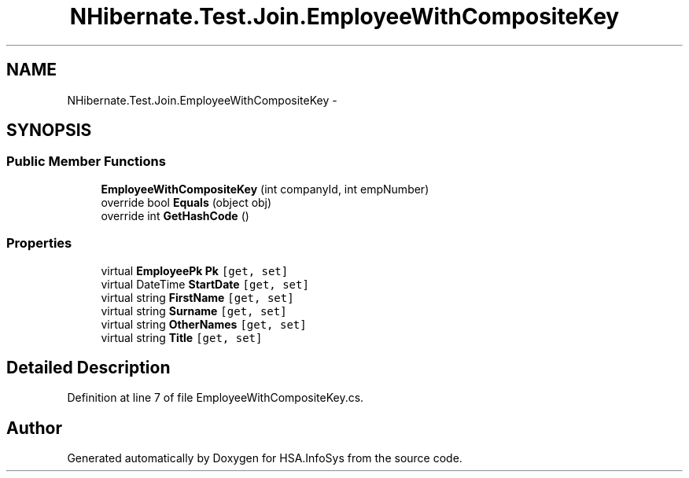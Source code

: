 .TH "NHibernate.Test.Join.EmployeeWithCompositeKey" 3 "Fri Jul 5 2013" "Version 1.0" "HSA.InfoSys" \" -*- nroff -*-
.ad l
.nh
.SH NAME
NHibernate.Test.Join.EmployeeWithCompositeKey \- 
.SH SYNOPSIS
.br
.PP
.SS "Public Member Functions"

.in +1c
.ti -1c
.RI "\fBEmployeeWithCompositeKey\fP (int companyId, int empNumber)"
.br
.ti -1c
.RI "override bool \fBEquals\fP (object obj)"
.br
.ti -1c
.RI "override int \fBGetHashCode\fP ()"
.br
.in -1c
.SS "Properties"

.in +1c
.ti -1c
.RI "virtual \fBEmployeePk\fP \fBPk\fP\fC [get, set]\fP"
.br
.ti -1c
.RI "virtual DateTime \fBStartDate\fP\fC [get, set]\fP"
.br
.ti -1c
.RI "virtual string \fBFirstName\fP\fC [get, set]\fP"
.br
.ti -1c
.RI "virtual string \fBSurname\fP\fC [get, set]\fP"
.br
.ti -1c
.RI "virtual string \fBOtherNames\fP\fC [get, set]\fP"
.br
.ti -1c
.RI "virtual string \fBTitle\fP\fC [get, set]\fP"
.br
.in -1c
.SH "Detailed Description"
.PP 
Definition at line 7 of file EmployeeWithCompositeKey\&.cs\&.

.SH "Author"
.PP 
Generated automatically by Doxygen for HSA\&.InfoSys from the source code\&.
